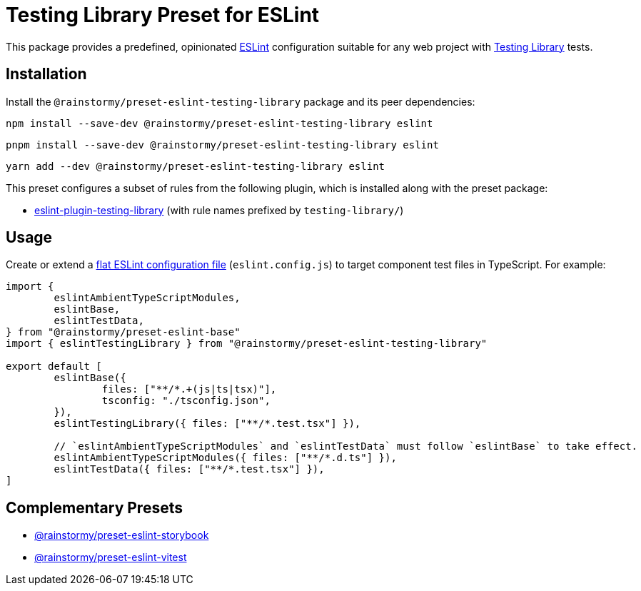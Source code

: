 = Testing Library Preset for ESLint
:experimental:
:source-highlighter: highlight.js

This package provides a predefined, opinionated https://eslint.org[ESLint] configuration suitable for any web project with https://testing-library.com[Testing Library] tests.

== Installation
Install the `@rainstormy/preset-eslint-testing-library` package and its peer dependencies:

[source,shell]
----
npm install --save-dev @rainstormy/preset-eslint-testing-library eslint
----

[source,shell]
----
pnpm install --save-dev @rainstormy/preset-eslint-testing-library eslint
----

[source,shell]
----
yarn add --dev @rainstormy/preset-eslint-testing-library eslint
----

This preset configures a subset of rules from the following plugin, which is installed along with the preset package:

* https://github.com/testing-library/eslint-plugin-testing-library#supported-rules[eslint-plugin-testing-library] (with rule names prefixed by `testing-library/`)

== Usage
Create or extend a https://eslint.org/docs/latest/use/configure/configuration-files-new[flat ESLint configuration file] (`eslint.config.js`) to target component test files in TypeScript.
For example:

[source,javascript]
----
import {
	eslintAmbientTypeScriptModules,
	eslintBase,
	eslintTestData,
} from "@rainstormy/preset-eslint-base"
import { eslintTestingLibrary } from "@rainstormy/preset-eslint-testing-library"

export default [
	eslintBase({
		files: ["**/*.+(js|ts|tsx)"],
		tsconfig: "./tsconfig.json",
	}),
	eslintTestingLibrary({ files: ["**/*.test.tsx"] }),

	// `eslintAmbientTypeScriptModules` and `eslintTestData` must follow `eslintBase` to take effect.
	eslintAmbientTypeScriptModules({ files: ["**/*.d.ts"] }),
	eslintTestData({ files: ["**/*.test.tsx"] }),
]
----

== Complementary Presets
* https://github.com/rainstormy/presets-web/tree/main/packages/preset-eslint-storybook[@rainstormy/preset-eslint-storybook]
* https://github.com/rainstormy/presets-web/tree/main/packages/preset-eslint-vitest[@rainstormy/preset-eslint-vitest]
